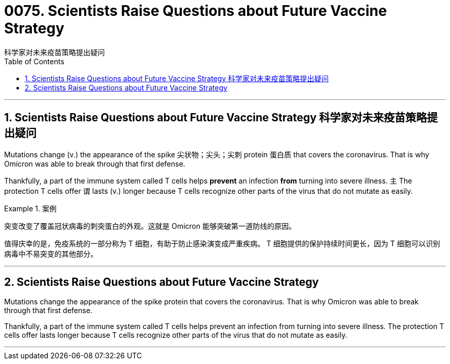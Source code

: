 
=  0075. Scientists Raise Questions about Future Vaccine Strategy
科学家对未来疫苗策略提出疑问
:toc: left
:toclevels: 3
:sectnums:

'''

==  Scientists Raise Questions about Future Vaccine Strategy 科学家对未来疫苗策略提出疑问


Mutations change (v.) the appearance of the spike 尖状物；尖头；尖刺 protein 蛋白质 that covers the coronavirus. That is why Omicron was able to break through that first defense.

Thankfully, a part of the immune system called T cells helps *prevent* an infection *from* turning into severe illness. `主` The protection T cells offer `谓` lasts (v.) longer because T cells recognize other parts of the virus that do not mutate as easily.

.案例
====

突变改变了覆盖冠状病毒的刺突蛋白的外观。这就是 Omicron 能够突破第一道防线的原因。

值得庆幸的是，免疫系统的一部分称为 T 细胞，有助于防止感染演变成严重疾病。 T 细胞提供的保护持续时间更长，因为 T 细胞可以识别病毒中不易突变的其他部分。
====


'''


== Scientists Raise Questions about Future Vaccine Strategy

Mutations change the appearance of the spike protein that covers the coronavirus. That is why Omicron was able to break through that first defense.

Thankfully, a part of the immune system called T cells helps prevent an infection from turning into severe illness. The protection T cells offer lasts longer because T cells recognize other parts of the virus that do not mutate as easily.

'''
